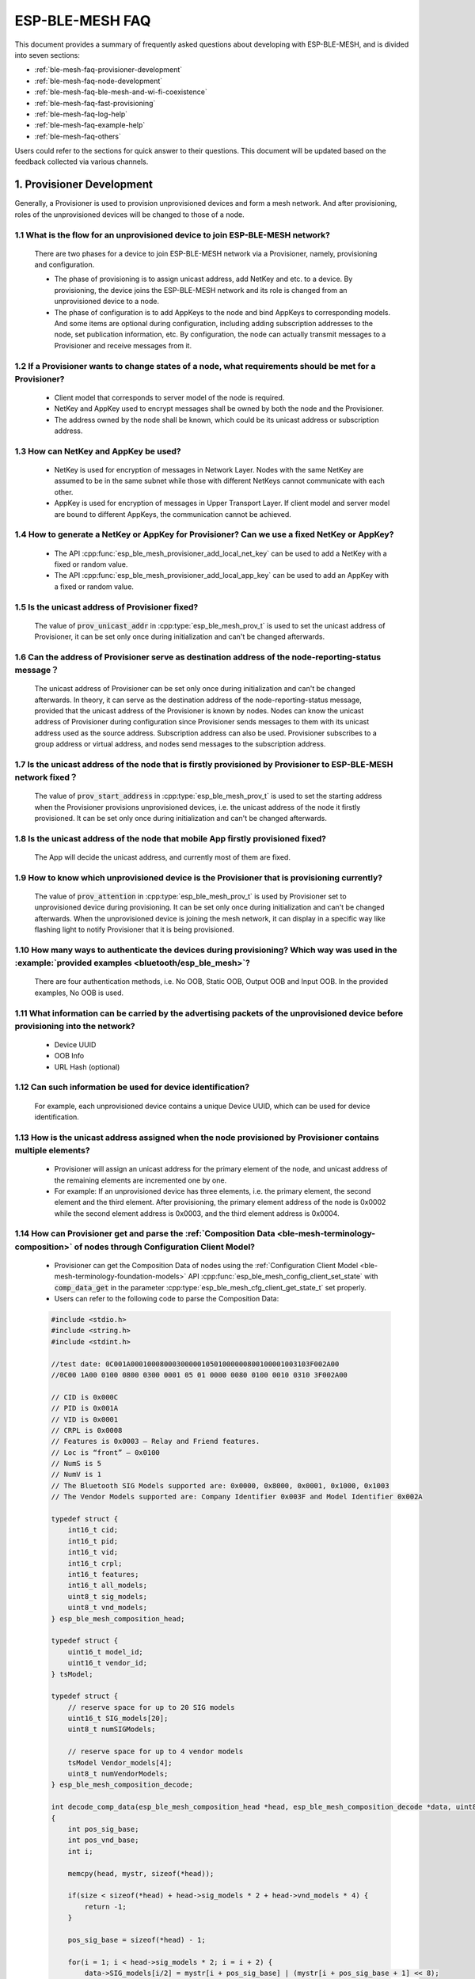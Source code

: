 ESP-BLE-MESH FAQ
================

This document provides a summary of frequently asked questions about developing with ESP-BLE-MESH, and is divided into seven sections:

* :ref:`ble-mesh-faq-provisioner-development`
* :ref:`ble-mesh-faq-node-development`
* :ref:`ble-mesh-faq-ble-mesh-and-wi-fi-coexistence`
* :ref:`ble-mesh-faq-fast-provisioning`
* :ref:`ble-mesh-faq-log-help`
* :ref:`ble-mesh-faq-example-help`
* :ref:`ble-mesh-faq-others`

Users could refer to the sections for quick answer to their questions. This document will be updated based on the feedback collected via various channels.


.. _ble-mesh-faq-provisioner-development:

1. Provisioner Development
--------------------------

Generally, a Provisioner is used to provision unprovisioned devices and form a mesh network. And after provisioning, roles of the unprovisioned devices will be changed to those of a node.

1.1 What is the flow for an unprovisioned device to join ESP-BLE-MESH network?
^^^^^^^^^^^^^^^^^^^^^^^^^^^^^^^^^^^^^^^^^^^^^^^^^^^^^^^^^^^^^^^^^^^^^^^^^^^^^^

    There are two phases for a device to join ESP-BLE-MESH network via a Provisioner, namely, provisioning and configuration.

    - The phase of provisioning is to assign unicast address, add NetKey and etc. to a device. By provisioning, the device joins the ESP-BLE-MESH network and its role is changed from an unprovisioned device to a node.

    - The phase of configuration is to add AppKeys to the node and bind AppKeys to corresponding models. And some items are optional during configuration, including adding subscription addresses to the node, set publication information, etc. By configuration, the node can actually transmit messages to a Provisioner and receive messages from it.

1.2 If a Provisioner wants to change states of a node, what requirements should be met for a Provisioner?
^^^^^^^^^^^^^^^^^^^^^^^^^^^^^^^^^^^^^^^^^^^^^^^^^^^^^^^^^^^^^^^^^^^^^^^^^^^^^^^^^^^^^^^^^^^^^^^^^^^^^^^^^

    - Client model that corresponds to server model of the node is required.
    - NetKey and AppKey used to encrypt messages shall be owned by both the node and the Provisioner.
    - The address owned by the node shall be known, which could be its unicast address or subscription address.

1.3 How can NetKey and AppKey be used?
^^^^^^^^^^^^^^^^^^^^^^^^^^^^^^^^^^^^^^

    - NetKey is used for encryption of messages in Network Layer. Nodes with the same NetKey are assumed to be in the same subnet while those with different NetKeys cannot communicate with each other.
    - AppKey is used for encryption of messages in Upper Transport Layer. If client model and server model are bound to different AppKeys, the communication cannot be achieved.

1.4 How to generate a NetKey or AppKey for Provisioner? Can we use a fixed NetKey or AppKey?
^^^^^^^^^^^^^^^^^^^^^^^^^^^^^^^^^^^^^^^^^^^^^^^^^^^^^^^^^^^^^^^^^^^^^^^^^^^^^^^^^^^^^^^^^^^^

    - The API :cpp:func:`esp_ble_mesh_provisioner_add_local_net_key` can be used to add a NetKey with a fixed or random value.
    - The API :cpp:func:`esp_ble_mesh_provisioner_add_local_app_key` can be used to add an AppKey with a fixed or random value.

1.5 Is the unicast address of Provisioner fixed?
^^^^^^^^^^^^^^^^^^^^^^^^^^^^^^^^^^^^^^^^^^^^^^^^

    The value of :code:`prov_unicast_addr` in :cpp:type:`esp_ble_mesh_prov_t` is used to set the unicast address of Provisioner, it can be set only once during initialization and can't be changed afterwards.

1.6 Can the address of Provisioner serve as destination address of the node-reporting-status message？
^^^^^^^^^^^^^^^^^^^^^^^^^^^^^^^^^^^^^^^^^^^^^^^^^^^^^^^^^^^^^^^^^^^^^^^^^^^^^^^^^^^^^^^^^^^^^^^^^^^^^^

    The unicast address of Provisioner can be set only once during initialization and can't be changed afterwards. In theory, it can serve as the destination address of the node-reporting-status message, provided that the unicast address of the Provisioner is known by nodes. Nodes can know the unicast address of Provisioner during configuration since Provisioner sends messages to them with its unicast address used as the source address.
    Subscription address can also be used. Provisioner subscribes to a group address or virtual address, and nodes send messages to the subscription address.

1.7 Is the unicast address of the node that is firstly provisioned by Provisioner to ESP-BLE-MESH network fixed？
^^^^^^^^^^^^^^^^^^^^^^^^^^^^^^^^^^^^^^^^^^^^^^^^^^^^^^^^^^^^^^^^^^^^^^^^^^^^^^^^^^^^^^^^^^^^^^^^^^^^^^^^^^^^^^^^^

    The value of :code:`prov_start_address` in :cpp:type:`esp_ble_mesh_prov_t` is used to set the starting address when the Provisioner provisions unprovisioned devices, i.e. the unicast address of the node it firstly provisioned. It can be set only once during initialization and can't be changed afterwards.

1.8 Is the unicast address of the node that mobile App firstly provisioned fixed?
^^^^^^^^^^^^^^^^^^^^^^^^^^^^^^^^^^^^^^^^^^^^^^^^^^^^^^^^^^^^^^^^^^^^^^^^^^^^^^^^^

    The App will decide the unicast address, and currently most of them are fixed.

1.9 How to know which unprovisioned device is the Provisioner that is provisioning currently?
^^^^^^^^^^^^^^^^^^^^^^^^^^^^^^^^^^^^^^^^^^^^^^^^^^^^^^^^^^^^^^^^^^^^^^^^^^^^^^^^^^^^^^^^^^^^^

    The value of :code:`prov_attention` in :cpp:type:`esp_ble_mesh_prov_t` is used by Provisioner set to unprovisioned device during provisioning. It can be set only once during initialization and can't be changed afterwards. When the unprovisioned device is joining the mesh network, it can display in a specific way like flashing light to notify Provisioner that it is being provisioned.

1.10 How many ways to authenticate the devices during provisioning? Which way was used in the :example:`provided examples <bluetooth/esp_ble_mesh>`?
^^^^^^^^^^^^^^^^^^^^^^^^^^^^^^^^^^^^^^^^^^^^^^^^^^^^^^^^^^^^^^^^^^^^^^^^^^^^^^^^^^^^^^^^^^^^^^^^^^^^^^^^^^^^^^^^^^^^^^^^^^^^^^^^^^^^^^^^^^^^^^^^^^^^

    There are four authentication methods, i.e. No OOB, Static OOB, Output OOB and Input OOB. In the provided examples, No OOB is used.

1.11 What information can be carried by the advertising packets of the unprovisioned device before provisioning into the network?
^^^^^^^^^^^^^^^^^^^^^^^^^^^^^^^^^^^^^^^^^^^^^^^^^^^^^^^^^^^^^^^^^^^^^^^^^^^^^^^^^^^^^^^^^^^^^^^^^^^^^^^^^^^^^^^^^^^^^^^^^^^^^^^^^

    - Device UUID
    - OOB Info
    - URL Hash (optional)

1.12 Can such information be used for device identification?
^^^^^^^^^^^^^^^^^^^^^^^^^^^^^^^^^^^^^^^^^^^^^^^^^^^^^^^^^^^^

    For example, each unprovisioned device contains a unique Device UUID, which can be used for device identification.

1.13 How is the unicast address assigned when the node provisioned by Provisioner contains multiple elements?
^^^^^^^^^^^^^^^^^^^^^^^^^^^^^^^^^^^^^^^^^^^^^^^^^^^^^^^^^^^^^^^^^^^^^^^^^^^^^^^^^^^^^^^^^^^^^^^^^^^^^^^^^^^^^

    - Provisioner will assign an unicast address for the primary element of the node, and unicast address of the remaining elements are incremented one by one.
    - For example: If an unprovisioned device has three elements, i.e. the primary element, the second element and the third element. After provisioning, the primary element address of the node is 0x0002 while the second element address is 0x0003, and the third element address is 0x0004.

1.14 How can Provisioner get and parse the :ref:`Composition Data <ble-mesh-terminology-composition>` of nodes through Configuration Client Model?
^^^^^^^^^^^^^^^^^^^^^^^^^^^^^^^^^^^^^^^^^^^^^^^^^^^^^^^^^^^^^^^^^^^^^^^^^^^^^^^^^^^^^^^^^^^^^^^^^^^^^^^^^^^^^^^^^^^^^^^^^^^^^^^^^^^^^^^^^^^^^^^^^^

    - Provisioner can get the Composition Data of nodes using the :ref:`Configuration Client Model <ble-mesh-terminology-foundation-models>` API :cpp:func:`esp_ble_mesh_config_client_set_state` with :code:`comp_data_get` in the parameter :cpp:type:`esp_ble_mesh_cfg_client_get_state_t` set properly.
    - Users can refer to the following code to parse the Composition Data:

    .. code:: c

        #include <stdio.h>
        #include <string.h>
        #include <stdint.h>

        //test date: 0C001A0001000800030000010501000000800100001003103F002A00
        //0C00 1A00 0100 0800 0300 0001 05 01 0000 0080 0100 0010 0310 3F002A00

        // CID is 0x000C
        // PID is 0x001A
        // VID is 0x0001
        // CRPL is 0x0008
        // Features is 0x0003 – Relay and Friend features.
        // Loc is “front” – 0x0100
        // NumS is 5
        // NumV is 1
        // The Bluetooth SIG Models supported are: 0x0000, 0x8000, 0x0001, 0x1000, 0x1003
        // The Vendor Models supported are: Company Identifier 0x003F and Model Identifier 0x002A

        typedef struct {
            int16_t cid;
            int16_t pid;
            int16_t vid;
            int16_t crpl;
            int16_t features;
            int16_t all_models;
            uint8_t sig_models;
            uint8_t vnd_models;
        } esp_ble_mesh_composition_head;

        typedef struct {
            uint16_t model_id;
            uint16_t vendor_id;
        } tsModel;

        typedef struct {
            // reserve space for up to 20 SIG models
            uint16_t SIG_models[20];
            uint8_t numSIGModels;

            // reserve space for up to 4 vendor models
            tsModel Vendor_models[4];
            uint8_t numVendorModels;
        } esp_ble_mesh_composition_decode;

        int decode_comp_data(esp_ble_mesh_composition_head *head, esp_ble_mesh_composition_decode *data, uint8_t *mystr, int size)
        {
            int pos_sig_base;
            int pos_vnd_base;
            int i;

            memcpy(head, mystr, sizeof(*head));

            if(size < sizeof(*head) + head->sig_models * 2 + head->vnd_models * 4) {
                return -1;
            }

            pos_sig_base = sizeof(*head) - 1;

            for(i = 1; i < head->sig_models * 2; i = i + 2) {
                data->SIG_models[i/2] = mystr[i + pos_sig_base] | (mystr[i + pos_sig_base + 1] << 8);
                printf("%d: %4.4x\n", i/2, data->SIG_models[i/2]);
            }

            pos_vnd_base = head->sig_models * 2 + pos_sig_base;

            for(i = 1; i < head->vnd_models * 2; i = i + 2) {
                data->Vendor_models[i/2].model_id = mystr[i + pos_vnd_base] | (mystr[i + pos_vnd_base + 1] << 8);
                printf("%d: %4.4x\n", i/2, data->Vendor_models[i/2].model_id);

                data->Vendor_models[i/2].vendor_id = mystr[i + pos_vnd_base + 2] | (mystr[i + pos_vnd_base + 3] << 8);
                printf("%d: %4.4x\n", i/2, data->Vendor_models[i/2].vendor_id);
            }

            return 0;
        }

        void app_main(void)
        {
            esp_ble_mesh_composition_head head = {0};
            esp_ble_mesh_composition_decode data = {0};
            uint8_t mystr[] = { 0x0C, 0x00, 0x1A, 0x00,
                                0x01, 0x00, 0x08, 0x00,
                                0x03, 0x00, 0x00, 0x01,
                                0x05, 0x01, 0x00, 0x00,
                                0x00, 0x80, 0x01, 0x00,
                                0x00, 0x10, 0x03, 0x10,
                                0x3F, 0x00, 0x2A, 0x00};
            int ret;

            ret = decode_comp_data(&head, &data, mystr, sizeof(mystr));
            if (ret == -1) {
                printf("decode_comp_data error");
            }
        }

1.15 How can Provisioner further configure nodes through obtained Composition Data?
^^^^^^^^^^^^^^^^^^^^^^^^^^^^^^^^^^^^^^^^^^^^^^^^^^^^^^^^^^^^^^^^^^^^^^^^^^^^^^^^^^^^

    Provisioner do the following configuration by calling the :ref:`Configuration Client Model <ble-mesh-terminology-foundation-models>` API :cpp:func:`esp_ble_mesh_config_client_set_state`.

    - Add AppKey to nodes with :code:`app_key_add` in the parameter :cpp:type:`esp_ble_mesh_cfg_client_set_state_t` set properly.
    - Add subscription address to the models of nodes with :code:`model_sub_add` in the parameter :cpp:type:`esp_ble_mesh_cfg_client_set_state_t` set properly.
    - Set publication information to the models of nodes with :code:`model_pub_set` in the parameter :cpp:type:`esp_ble_mesh_cfg_client_set_state_t` set properly.

1.16 Can nodes add corresponding configurations for themselves?
^^^^^^^^^^^^^^^^^^^^^^^^^^^^^^^^^^^^^^^^^^^^^^^^^^^^^^^^^^^^^^^

    This method can be used in special cases like testing period.

    - Here is an example to show nodes add new group addresses for their models.

    .. code:: c

        esp_err_t example_add_fast_prov_group_address(uint16_t model_id, uint16_t group_addr)
        {
            const esp_ble_mesh_comp_t *comp = NULL;
            esp_ble_mesh_elem_t *element = NULL;
            esp_ble_mesh_model_t *model = NULL;
            int i, j;

            if (!ESP_BLE_MESH_ADDR_IS_GROUP(group_addr)) {
                return ESP_ERR_INVALID_ARG;
            }

            comp = esp_ble_mesh_get_composition_data();
            if (!comp) {
                return ESP_FAIL;
            }

            for (i = 0; i < comp->element_count; i++) {
                element = &comp->elements[i];
                model = esp_ble_mesh_find_sig_model(element, model_id);
                if (!model) {
                    continue;
                }
                for (j = 0; j < ARRAY_SIZE(model->groups); j++) {
                    if (model->groups[j] == group_addr) {
                        break;
                    }
                }
                if (j != ARRAY_SIZE(model->groups)) {
                    ESP_LOGW(TAG, "%s: Group address already exists, element index: %d", __func__, i);
                    continue;
                }
                for (j = 0; j < ARRAY_SIZE(model->groups); j++) {
                    if (model->groups[j] == ESP_BLE_MESH_ADDR_UNASSIGNED) {
                        model->groups[j] = group_addr;
                        break;
                    }
                }
                if (j == ARRAY_SIZE(model->groups)) {
                    ESP_LOGE(TAG, "%s: Model is full of group addresses, element index: %d", __func__, i);
                }
            }

            return ESP_OK;
        }

.. note::

    When the NVS storage of the node is enabled, group address added and AppKey bound by this method will not be saved in the NVS when the device is powered off currently. These configuration information can only be saved if they are configured by Configuration Client Model.

1.17 How does Provisioner control nodes by grouping?
^^^^^^^^^^^^^^^^^^^^^^^^^^^^^^^^^^^^^^^^^^^^^^^^^^^^

    Generally there are two approaches to implement group control in ESP-BLE-MESH network, group address approach and virtual address approach. And supposing there are 10 devices, i.e., five devices with blue lights and five devices with red lights.

    - Method 1: 5 blue lights can subscribe to a group address, 5 red lights subscribe to another one. By sending messages to different group addresses, Provisioner can realize group control.

    - Method 2: 5 blue lights can subscribe to a virtual address, 5 red lights subscribe to another one. By sending messages to different virtual addresses, Provisioner can realize group control.

1.18 How does Provisioner add nodes to multiple subnets?
^^^^^^^^^^^^^^^^^^^^^^^^^^^^^^^^^^^^^^^^^^^^^^^^^^^^^^^^

    Provisioner can add multiple NetKeys to nodes during configuration, and nodes sharing the same NetKey belong to the same subnet. Provisioner can communicate with nodes on different subnets by using different NetKeys.

1.19 How does Provisioner know if a node in the mesh network is offline?
^^^^^^^^^^^^^^^^^^^^^^^^^^^^^^^^^^^^^^^^^^^^^^^^^^^^^^^^^^^^^^^^^^^^^^^^

    Node offline is usually defined as: the condition that the node cannot be properly communicated with other nodes in the mesh network due to power failure or some other reasons.

    There is no connection between nodes and nodes in the ESP-BLE-MESH network. They communicate with each other through advertising channels.

    An example is given here to show how to detect a node is offline by Provisioner.

    - The node can periodically send heartbeat messages to Provisioner. And if Provisioner failed to receive heartbeat messages in a certain period, the node is considered to be offline.

.. note::

    The heartbeat message should be designed into a single package (less than 11 bytes), so the transmission and reception of it can be more efficient.

1.20 What operations should be performed when Provisioner removes nodes from the network?
^^^^^^^^^^^^^^^^^^^^^^^^^^^^^^^^^^^^^^^^^^^^^^^^^^^^^^^^^^^^^^^^^^^^^^^^^^^^^^^^^^^^^^^^^

    Usually when Provisioner tries to remove node from the mesh network, the procedure includes three main steps:

    - Firstly, Provisioner adds the node that need to be removed to the "blacklist".

    - Secondly, Provisioner performs the :ref:`Key Refresh procedure <ble-mesh-terminology-network-management>`.

    - Lastly, the node performs node reset procedure, and switches itself to an unprovisioned device.

1.21 In the Key Refresh procedure, how does Provisioner update the Netkey owned by nodes?
^^^^^^^^^^^^^^^^^^^^^^^^^^^^^^^^^^^^^^^^^^^^^^^^^^^^^^^^^^^^^^^^^^^^^^^^^^^^^^^^^^^^^^^^^

    - Provisioner updates the NetKey of nodes using the :ref:`Configuration Client Model <ble-mesh-terminology-foundation-models>` API :cpp:func:`esp_ble_mesh_config_client_set_state` with :code:`net_key_update` in the parameter :cpp:type:`esp_ble_mesh_cfg_client_set_state_t` set properly.

    - Provisioner updates the AppKey of nodes using the :ref:`Configuration Client Model <ble-mesh-terminology-foundation-models>` API :cpp:func:`esp_ble_mesh_config_client_set_state` with :code:`app_key_update` in the parameter :cpp:type:`esp_ble_mesh_cfg_client_set_state_t` set properly.

1.22 How does Provisioner manage nodes in the mesh network?
^^^^^^^^^^^^^^^^^^^^^^^^^^^^^^^^^^^^^^^^^^^^^^^^^^^^^^^^^^^^

    ESP-BLE-MESH implements several functions related to basic node management in the example, such as :cpp:func:`esp_ble_mesh_store_node_info`. And ESP-BLE-MESH also provides the API :cpp:func:`esp_ble_mesh_provisioner_set_node_name` which can be used to set the node's local name and the API :cpp:func:`esp_ble_mesh_provisioner_get_node_name` which can be used to get the node's local name.

1.23 What does Provisioner need when trying to control the server model of nodes?
^^^^^^^^^^^^^^^^^^^^^^^^^^^^^^^^^^^^^^^^^^^^^^^^^^^^^^^^^^^^^^^^^^^^^^^^^^^^^^^^^

    Provisioner must include corresponding client model before controlling the server model of nodes.

    Provisioner shall add its local NetKey and AppKey.

    - Provisioner add NetKey by calling the API :cpp:func:`esp_ble_mesh_provisioner_add_local_net_key`.

    - Provisioner add AppKey by calling the API :cpp:func:`esp_ble_mesh_provisioner_add_local_app_key`.

    Provisioner shall configure its own client model.

    - Provisioner bind AppKey to its own client model by calling the API :cpp:func:`esp_ble_mesh_provisioner_bind_app_key_to_local_model`.

1.24 How does Provisoner control the server model of nodes?
^^^^^^^^^^^^^^^^^^^^^^^^^^^^^^^^^^^^^^^^^^^^^^^^^^^^^^^^^^^

    ESP-BLE-MESH supports all SIG-defined client models. Provisioner can use these client models to control the server models of nodes. And the client models are divided into 6 categories with each category has the corresponding functions.

    - Configuration Client Model

        - The API :cpp:func:`esp_ble_mesh_config_client_get_state` can be used to get the :cpp:type:`esp_ble_mesh_cfg_client_get_state_t` values of Configuration Server Model.
        - The API :cpp:func:`esp_ble_mesh_config_client_set_state` can be used to set the :cpp:type:`esp_ble_mesh_cfg_client_set_state_t` values of Configuration Server Model.

    - Health Client Model

        - The API :cpp:func:`esp_ble_mesh_health_client_get_state` can be used to get the :cpp:type:`esp_ble_mesh_health_client_get_state_t` values of Health Server Model.
        - The API :cpp:func:`esp_ble_mesh_health_client_set_state` can be used to set the :cpp:type:`esp_ble_mesh_health_client_set_state_t` values of Health Server Model.

    - Generic Client Models

        - The API :cpp:func:`esp_ble_mesh_generic_client_get_state` can be used to get the :cpp:type:`esp_ble_mesh_generic_client_get_state_t` values of Generic Server Models.
        - The API :cpp:func:`esp_ble_mesh_generic_client_set_state` can be used to set the :cpp:type:`esp_ble_mesh_generic_client_set_state_t` values of Generic Server Models.

    - Lighting Client Models

        - The API :cpp:func:`esp_ble_mesh_light_client_get_state` can be used to get the :cpp:type:`esp_ble_mesh_light_client_get_state_t` values of Lighting Server Models.
        - The API :cpp:func:`esp_ble_mesh_light_client_set_state` can be used to set the :cpp:type:`esp_ble_mesh_light_client_set_state_t` values of Lighting Server Models.

    - Sensor Client Models

        - The API :cpp:func:`esp_ble_mesh_sensor_client_get_state` can be used to get the :cpp:type:`esp_ble_mesh_sensor_client_get_state_t` values of Sensor Server Model.
        - The API :cpp:func:`esp_ble_mesh_sensor_client_set_state` can be used to set the :cpp:type:`esp_ble_mesh_sensor_client_set_state_t` values of Sensor Server Model.

    - Time and Scenes Client Models
        - The API :cpp:func:`esp_ble_mesh_time_scene_client_get_state` can be used to get the :cpp:type:`esp_ble_mesh_time_scene_client_get_state_t` values of Time and Scenes Server Models.
        - The API :cpp:func:`esp_ble_mesh_time_scene_client_set_state` can be used to set the :cpp:type:`esp_ble_mesh_time_scene_client_set_state_t` values of Time and Scenes Server Models.


.. _ble-mesh-faq-node-development:

2. Node Development
-------------------

2.1 What kind of models are included by nodes?
^^^^^^^^^^^^^^^^^^^^^^^^^^^^^^^^^^^^^^^^^^^^^^

    - In ESP-BLE-MESH, nodes are all composed of a series of models with each model implements some functions of the node.

    - Model has two types, client model and server model. Client model can get and set the states of server model.

    - Model can also be divided into SIG model and vendor model. All behaviors of SIG models are officially defined while behaviors of vendor models are defined by users.

2.2 Is the format of messages corresponding to each model fixed?
^^^^^^^^^^^^^^^^^^^^^^^^^^^^^^^^^^^^^^^^^^^^^^^^^^^^^^^^^^^^^^^^

    - Messages, which consist of opcode and payload, are divided by opcode.

    - The type and the format of the messages corresponding to models are both fixed, which means the messages transmitted between models are fixed.

2.3 Which functions can be used to send messages with the models of nodes?
^^^^^^^^^^^^^^^^^^^^^^^^^^^^^^^^^^^^^^^^^^^^^^^^^^^^^^^^^^^^^^^^^^^^^^^^^^

    - For client models, users can use the API :cpp:func:`esp_ble_mesh_client_model_send_msg` to send messages.

    - For server models, users can use the API :cpp:func:`esp_ble_mesh_server_model_send_msg` to send messages.

    - For publication, users call the API :cpp:func:`esp_ble_mesh_model_publish` to publish messages.

2.4 How to achieve the transmission of messages without packet loss?
^^^^^^^^^^^^^^^^^^^^^^^^^^^^^^^^^^^^^^^^^^^^^^^^^^^^^^^^^^^^^^^^^^^^

    Acknowledegd message is needed if users want to transmit messages without packet loss. The default time to wait for corresponding response is set in :ref:`CONFIG_BLE_MESH_CLIENT_MSG_TIMEOUT`. If the sender waits for the response until the timer expires, the corresponding timeout event would be triggered.

.. note::

    Response timeout can be set in the API :cpp:func:`esp_ble_mesh_client_model_send_msg`. The default value (4 seconds) would be applied if the parameter :code:`msg_timeout` is set to **0**.

2.5 How to send unacknowledged messages?
^^^^^^^^^^^^^^^^^^^^^^^^^^^^^^^^^^^^^^^^

    For client models, users can use the API :cpp:func:`esp_ble_mesh_client_model_send_msg` with the parameter :code:`need_rsp` set to :code:`false` to send unacknowledged messages.

    For server models, the messages sent by using the API :cpp:func:`esp_ble_mesh_server_model_send_msg` are always unacknowledged messages.

2.6 How to add subscription address to models?
^^^^^^^^^^^^^^^^^^^^^^^^^^^^^^^^^^^^^^^^^^^^^^

    Subscription address can be added through Configuration Client Model.

2.7 What is the difference between messages sent and published by models?
^^^^^^^^^^^^^^^^^^^^^^^^^^^^^^^^^^^^^^^^^^^^^^^^^^^^^^^^^^^^^^^^^^^^^^^^^

    Messages sent by calling the API :cpp:func:`esp_ble_mesh_client_model_send_msg` or :cpp:func:`esp_ble_mesh_server_model_send_msg` will be sent in the duration determined by the Network Transmit state.

    Messages published by calling the API :cpp:func:`esp_ble_mesh_model_publish` will be published determined by the Model Publication state. And the publication of messages is generally periodic or with a fixed number of counts. The publication period and publication count are controlled by the Model Publication state, and can be configured through Configuration Client Model.

2.8 How many bytes can be carried when sending unsegmented messages?
^^^^^^^^^^^^^^^^^^^^^^^^^^^^^^^^^^^^^^^^^^^^^^^^^^^^^^^^^^^^^^^^^^^^

    The total payload length (which can be set by users) of unsegmented message is 11 octets, so if the opcode of the message is 2 octets, then the message can carry 9-octets of valid information. For vendor messages, due to the 3-octets opcode, the remaining payload length is 8 octets.

2.9 When should the :ref:`Relay <ble-mesh-terminology-features>` feature of nodes be enabled?
^^^^^^^^^^^^^^^^^^^^^^^^^^^^^^^^^^^^^^^^^^^^^^^^^^^^^^^^^^^^^^^^^^^^^^^^^^^^^^^^^^^^^^^^^^^^^

    Users can enable the Relay feature of all nodes when nodes detected in the mesh network are sparse.

    For dense mesh network, users can choose to just enable the Relay feature of several nodes.

    And users can enable the Relay feature by default if the mesh network size is unknown.

2.10 When should the :ref:`Proxy <ble-mesh-terminology-features>` feature of node be enabled?
^^^^^^^^^^^^^^^^^^^^^^^^^^^^^^^^^^^^^^^^^^^^^^^^^^^^^^^^^^^^^^^^^^^^^^^^^^^^^^^^^^^^^^^^^^^^^

    If the unprovisioned device is expected to be provisioned by a phone, then it should enable the Proxy feature since almost all the phones do not support sending ESP-BLE-MESH packets through advertising bearer currently. And after the unprovisioned device is provisioned successfully and becoming a Proxy node, it will communicate with the phone using GATT bearer and using advertising bearer to communicate with other nodes in the mesh network.

2.11 How to use the Proxy filter?
^^^^^^^^^^^^^^^^^^^^^^^^^^^^^^^^^^

    The Proxy filter is used to reduce the number of Network PDUs exchanged between a Proxy Client (e.g. the phone) and a Proxy Server (e.g. the node). And with the Proxy filter, Proxy Client can explicitly request to receive only mesh messages with certain destination addresses from Proxy Server.

2.12 When a message can be relayed by a Relay node?
^^^^^^^^^^^^^^^^^^^^^^^^^^^^^^^^^^^^^^^^^^^^^^^^^^^

    If a message need to be relayed, the following conditions should be met.

    - The message is in the mesh network.

    - The message is not sent to the unicast address of the node.

    - The value of TTL in the message is greater than 1.

2.13 If a message is segmented into several segments, should the other Relay nodes just relay when one of these segments is received or wait until the message is received completely?
^^^^^^^^^^^^^^^^^^^^^^^^^^^^^^^^^^^^^^^^^^^^^^^^^^^^^^^^^^^^^^^^^^^^^^^^^^^^^^^^^^^^^^^^^^^^^^^^^^^^^^^^^^^^^^^^^^^^^^^^^^^^^^^^^^^^^^^^^^^^^^^^^^^^^^^^^^^^^^^^^^^^^^^^^^^^^^^^^^^^^^

    Relay nodes will forward segments when one of them are received rather than keeping waiting until all the segments are received.

2.14 What is the principle of reducing power consumption using :ref:`Low Power <ble-mesh-terminology-features>` feature?
^^^^^^^^^^^^^^^^^^^^^^^^^^^^^^^^^^^^^^^^^^^^^^^^^^^^^^^^^^^^^^^^^^^^^^^^^^^^^^^^^^^^^^^^^^^^^^^^^^^^^^^^^^^^^^^^^^^^^^^^

    - When the radio is turned on for listening, the device is consuming energy. When low power feature of the node is enabled, it will turn off its radio in the most of the time.

    - And cooperation is needed between low power node and friend node, thus low power node can receive messages at an appropriate or lower frequency without the need to keep listening.

    - When there are some new messages for low power node, its friend node will store the messages for it. And low power node can poll friend nodes to see if there are new messages at a fixed interval.

2.15 How to continue the communication on the network after powering-down and powering-up again?
^^^^^^^^^^^^^^^^^^^^^^^^^^^^^^^^^^^^^^^^^^^^^^^^^^^^^^^^^^^^^^^^^^^^^^^^^^^^^^^^^^^^^^^^^^^^^^^^

    Enable the configuration :code:`Store ESP-BLE-MESH Node configuration persistently` in `menuconfig`.

2.16 How to send out the self-test results of nodes?
^^^^^^^^^^^^^^^^^^^^^^^^^^^^^^^^^^^^^^^^^^^^^^^^^^^^

    It is recommended that nodes can publish its self-test results periodically through Health Server Model.

2.17 How to transmit information between nodes?
^^^^^^^^^^^^^^^^^^^^^^^^^^^^^^^^^^^^^^^^^^^^^^^

    One possible application scenario for transmitting information between nodes is that spray nodes would be triggered once smoke alarm detected high smoke concentration. There are two approaches in implementation.

    - Approach 1 is that spray node subscribes to a group address. When smoke alarm detects high smoke concentration, it will publish a message whose destination address is the group address which has been subscribed by spray node.

    - Approach 2 is that Provisioner can configure the unicast address of spray node to the smoke alarm. When high smoke concentration is detected, smoke alarm can use send messages to the spray node with the spray node's unicast address as the destination address.

2.18 Is gateway a must for nodes communication?
^^^^^^^^^^^^^^^^^^^^^^^^^^^^^^^^^^^^^^^^^^^^^^^

    - Situation 1: nodes only communicate within the mesh network. In this situation, no gateway is need. ESP-BLE-MESH network is a flooded network, messages in the network have no fixed paths, and nodes can communicate with each other freely.

    - Situation 2: if users want to control the nodes remotely, for example turn on some nodes before getting home, then a gateway is needed.

2.19 When will the IV Update procedure be performed?
^^^^^^^^^^^^^^^^^^^^^^^^^^^^^^^^^^^^^^^^^^^^^^^^^^^^

    IV Update procedure would be performed once sequence number of messages sent detected by the bottom layer of node reached a critical value.

2.20 How to perform IV Update procedure?
^^^^^^^^^^^^^^^^^^^^^^^^^^^^^^^^^^^^^^^^

    Nodes can perform IV Update procedure with Secure Network Beacon.


.. _ble-mesh-faq-ble-mesh-and-wi-fi-coexistence:

3. ESP-BLE-MESH and Wi-Fi Coexistence
-------------------------------------

3.1 Which modes does Wi-Fi support when it coexists with ESP-BLE-MESH?
^^^^^^^^^^^^^^^^^^^^^^^^^^^^^^^^^^^^^^^^^^^^^^^^^^^^^^^^^^^^^^^^^^^^^^

    Currently only Wi-Fi station mode supports the coexistence.

3.2 Why is the Wi-Fi throughput so low when Wi-Fi and ESP-BLE-MESH coexist?
^^^^^^^^^^^^^^^^^^^^^^^^^^^^^^^^^^^^^^^^^^^^^^^^^^^^^^^^^^^^^^^^^^^^^^^^^^^

    The `ESP32-DevKitC <../../hw-reference/esp32/get-started-devkitc>`_ board without PSRAM can run properly but the throughput of it is low since it has no PSRAM. When Bluetooth and Wi-Fi coexist, the throughput of ESP32-DevKitC with PSRAM can be stabilized to more than 1Mbps.

    And some configurations in menuconfig shall be enabled to support PSRAM.

        - :code:`ESP32-specific --> Support for external,SPI-connected RAM --> Try to allocate memories of Wi-Fi and LWIP...`
        - :code:`Bluetooth --> Bluedroid Enable --> BT/BLE will first malloc the memory from the PSRAM`
        - :code:`Bluetooth --> Bluedroid Enable --> Use dynamic memory allocation in BT/BLE stack.`
        - :code:`Bluetooth --> Bluetooth controller --> BLE full scan feature supported.`
        - :code:`Wi-Fi --> Software controls Wi-Fi/Bluetooth coexistence --> Wi-Fi`


.. _ble-mesh-faq-fast-provisioning:

4. Fast Provisioning
--------------------

4.1 Why is fast provisioning needed?
^^^^^^^^^^^^^^^^^^^^^^^^^^^^^^^^^^^^

    Normally when they are several unprovisioned devices, users can provision them one by one. But when it comes to a large number of unprovisioned devices (e.g. 100), provisioning them one by one will take huge amount of time. With fast provisioning, users can provision 100 unprovisioned devices in about 50 seconds.

4.2 Why EspBleMesh App would wait for a long time during fast provisioning?
^^^^^^^^^^^^^^^^^^^^^^^^^^^^^^^^^^^^^^^^^^^^^^^^^^^^^^^^^^^^^^^^^^^^^^^^^^^^^^^^^^^^^^^^^^^

    After the App provisioned one Proxy node, it will disconnect from the App during fast provisioning, and reconnect with the App when all the nodes are provisioned.

4.3 Why is the number of node addresses displayed in the App is more than that of existing node addresses?
^^^^^^^^^^^^^^^^^^^^^^^^^^^^^^^^^^^^^^^^^^^^^^^^^^^^^^^^^^^^^^^^^^^^^^^^^^^^^^^^^^^^^^^^^^^^^^^^^^^^^^^^^^

    Each time after a fast provisioning process, and before starting a new one, the node addresses in the App should be cleared, otherwise the number of the node address will be incorrect.

4.4 What is the usage of the **count** value which was input in EspBleMesh App?
^^^^^^^^^^^^^^^^^^^^^^^^^^^^^^^^^^^^^^^^^^^^^^^^^^^^^^^^^^^^^^^^^^^^^^^^^^^^^^^

    The **count** value is provided to the Proxy node which is provisioned by the App so as to determine when to start Proxy advertising in advance.

4.5 When will Configuration Client Model of the node running :example:`fast_prov_server <bluetooth/esp_ble_mesh/ble_mesh_fast_provision/fast_prov_server>` example start to work?
^^^^^^^^^^^^^^^^^^^^^^^^^^^^^^^^^^^^^^^^^^^^^^^^^^^^^^^^^^^^^^^^^^^^^^^^^^^^^^^^^^^^^^^^^^^^^^^^^^^^^^^^^^^^^^^^^^^^^^^^^^^^^^^^^^^^^^^^^^^^^^^^^^^^^^^^^^^^^^^^^^^^^^^^^^^^^^^^^^^^^^^^^^^^^^^^^^^

    Configuration Client Model will start to work after the Temporary Provisioner functionality is enabled.

4.6 Will the Temporary Provisioner functionality be enabled all the time?
^^^^^^^^^^^^^^^^^^^^^^^^^^^^^^^^^^^^^^^^^^^^^^^^^^^^^^^^^^^^^^^^^^^^^^^^^

    After the nodes receive messages used to turn on/off lights, all the nodes will disable its Temporary Provisioner functionality and become nodes.


.. _ble-mesh-faq-log-help:

5. Log Help
-----------

You can find meaning of errors or warnings when they appear at the bottom of ESP-BLE-MESH stack.

5.1 What is the meaning of warning :code:`ran out of retransmit attempts`?
^^^^^^^^^^^^^^^^^^^^^^^^^^^^^^^^^^^^^^^^^^^^^^^^^^^^^^^^^^^^^^^^^^^^^^^^^^^

    When the node transmits a segmented message, and due to some reasons, the receiver doesn't receive the complete message. Then the node will retransmit the message. When the retransmission count reaches the maximum number, which is 4 currently, then this warning will appear.

5.2 What is the meaning of warning :code:`Duplicate found in Network Message Cache`?
^^^^^^^^^^^^^^^^^^^^^^^^^^^^^^^^^^^^^^^^^^^^^^^^^^^^^^^^^^^^^^^^^^^^^^^^^^^^^^^^^^^^

    When the node receives a message, it will compare the message with the ones stored in the network cache. If the same has been found in the cache, which means it has been received before, then the message will be dropped.

5.3 What is the meaning of warning :code:`Incomplete timer expired`?
^^^^^^^^^^^^^^^^^^^^^^^^^^^^^^^^^^^^^^^^^^^^^^^^^^^^^^^^^^^^^^^^^^^^

    When the node doesn't receive all the segments of a segmented message during a certain period (e.g. 10 seconds), then the Incomplete timer will expire and this warning will appear.

5.4 What is the meaning of warning :code:`No matching TX context for ack`?
^^^^^^^^^^^^^^^^^^^^^^^^^^^^^^^^^^^^^^^^^^^^^^^^^^^^^^^^^^^^^^^^^^^^^^^^^^^

    When the node receives a segment ack and it doesn't find any self-send segmented message related with this ack, then this warning will appear.

5.5 What is the meaning of warning :code:`No free slots for new incoming segmented messages`?
^^^^^^^^^^^^^^^^^^^^^^^^^^^^^^^^^^^^^^^^^^^^^^^^^^^^^^^^^^^^^^^^^^^^^^^^^^^^^^^^^^^^^^^^^^^^^

    When the node has no space for receiving new segmented message, this warning will appear. Users can make the space larger through the configuration :ref:`CONFIG_BLE_MESH_RX_SEG_MSG_COUNT`.

5.6 What is the meaning of error :code:`Model not bound to Appkey 0x0000`？
^^^^^^^^^^^^^^^^^^^^^^^^^^^^^^^^^^^^^^^^^^^^^^^^^^^^^^^^^^^^^^^^^^^^^^^^^^^

    When the node sends messages with a model and the model has not been bound to the AppKey with AppKey Index 0x000, then this error will appear.

5.7 What is the meaning of error :code:`Busy sending message to DST xxxx`?
^^^^^^^^^^^^^^^^^^^^^^^^^^^^^^^^^^^^^^^^^^^^^^^^^^^^^^^^^^^^^^^^^^^^^^^^^^^

   This error means client model of the node has transmitted a message to the target node and now is waiting for a response, users can not send messages to the same node with the same unicast address. After the corresponding response is received or timer is expired, then another message can be sent.


.. _ble-mesh-faq-example-help:

6. Example Help
---------------

6.1 How are the ESP-BLE-MESH callback functions classified?
^^^^^^^^^^^^^^^^^^^^^^^^^^^^^^^^^^^^^^^^^^^^^^^^^^^^^^^^^^^

    - The API :cpp:func:`esp_ble_mesh_register_prov_callback` is used to register callback function used to handle provisioning and networking related events.
    - The API :cpp:func:`esp_ble_mesh_register_config_client_callback` is used to register callback function used to handle Configuration Client Model related events.
    - The API :cpp:func:`esp_ble_mesh_register_config_server_callback` is used to register callback function used to handle Configuration Server Model related events.
    - The API :cpp:func:`esp_ble_mesh_register_health_client_callback` is used to register callback function used to handle Health Client Model related events.
    - The API :cpp:func:`esp_ble_mesh_register_health_server_callback` is used to register callback function used to handle Health Server Model related events.
    - The API :cpp:func:`esp_ble_mesh_register_generic_client_callback` is used to register callback function used to handle Generic Client Models related events.
    - The API :cpp:func:`esp_ble_mesh_register_light_client_callback` is used to register callback function used to handle Lighting Client Models related events.
    - The API :cpp:func:`esp_ble_mesh_register_sensor_client_callback` is used to register callback function used to handle Sensor Client Model related events.
    - The API :cpp:func:`esp_ble_mesh_register_time_scene_client_callback` is used to register callback function used to handle Time and Scenes Client Models related events.
    - The API :cpp:func:`esp_ble_mesh_register_custom_model_callback` is used to register callback function used to handle vendor model and unrealized server models related events.


.. _ble-mesh-faq-others:

7. Others
---------

7.1 How to print the message context?
^^^^^^^^^^^^^^^^^^^^^^^^^^^^^^^^^^^^^

    The examples use :cpp:func:`ESP_LOG_BUFFER_HEX` to print the message context while the ESP-BLE-MESH protocol stack uses :cpp:func:`bt_hex`.

7.2 Which API can be used to restart {IDF_TARGET_NAME}?
^^^^^^^^^^^^^^^^^^^^^^^^^^^^^^^^^^^^^^^^^^^^^^^^^^^^^^^

    The API :cpp:func:`esp_restart`.

7.3 How to monitor the remaining space of the stack of a task?
^^^^^^^^^^^^^^^^^^^^^^^^^^^^^^^^^^^^^^^^^^^^^^^^^^^^^^^^^^^^^^

    The API :cpp:func:`vTaskList` can be used to print the remaining space of the task stack periodically.

7.4 How to change the level of log without changing the menuconfig output level?
^^^^^^^^^^^^^^^^^^^^^^^^^^^^^^^^^^^^^^^^^^^^^^^^^^^^^^^^^^^^^^^^^^^^^^^^^^^^^^^^

    The API :cpp:func:`esp_log_level_set` can be used to change the log output level rather than using menuconfig to change it.
